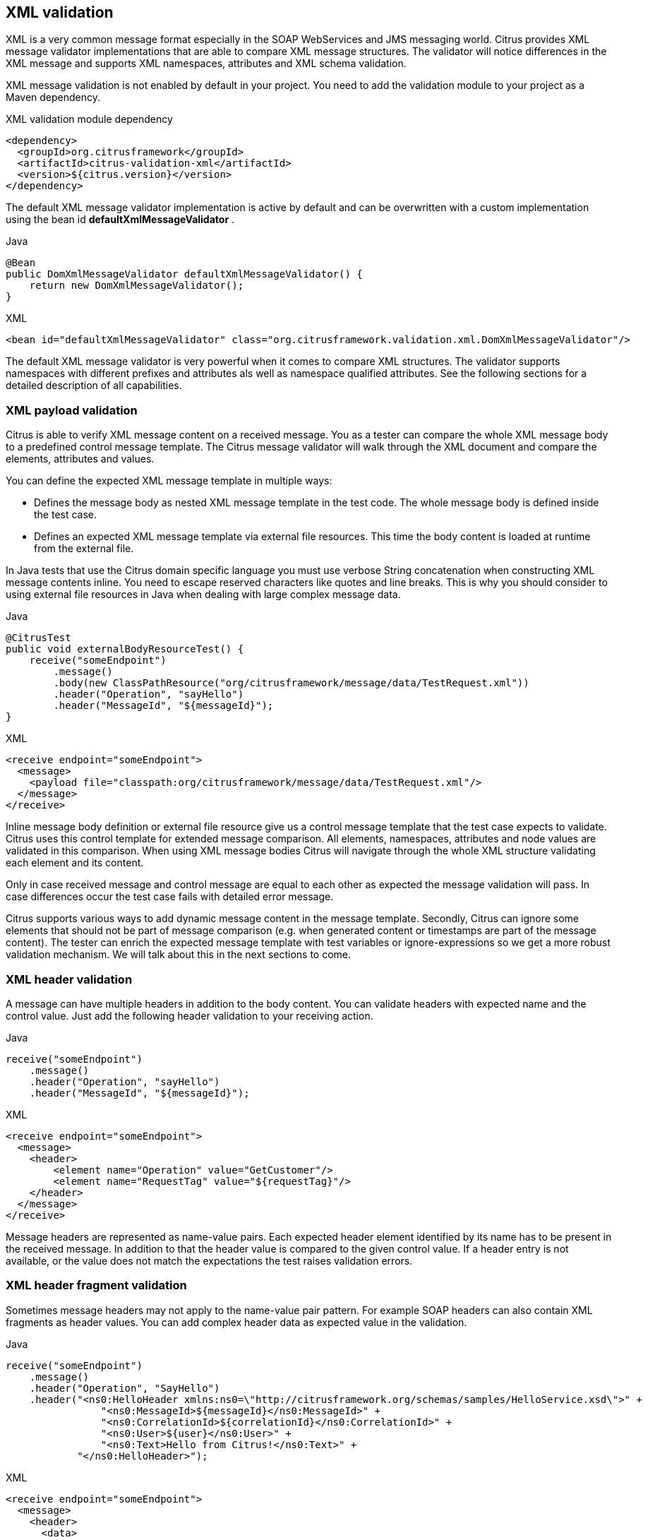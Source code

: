 [[xml-message-validation]]
== XML validation

XML is a very common message format especially in the SOAP WebServices and JMS messaging world. Citrus provides XML message
validator implementations that are able to compare XML message structures. The validator will notice differences in the XML
message and supports XML namespaces, attributes and XML schema validation.

XML message validation is not enabled by default in your project. You need to add the validation module to your project
as a Maven dependency.

.XML validation module dependency
[source,xml]
----
<dependency>
  <groupId>org.citrusframework</groupId>
  <artifactId>citrus-validation-xml</artifactId>
  <version>${citrus.version}</version>
</dependency>
----

The default XML message validator implementation is active by default and can be overwritten with a custom implementation
using the bean id *defaultXmlMessageValidator* .

.Java
[source,java,indent=0,role="primary"]
----
@Bean
public DomXmlMessageValidator defaultXmlMessageValidator() {
    return new DomXmlMessageValidator();
}
----

.XML
[source,xml,indent=0,role="secondary"]
----
<bean id="defaultXmlMessageValidator" class="org.citrusframework.validation.xml.DomXmlMessageValidator"/>
----

The default XML message validator is very powerful when it comes to compare XML structures. The validator supports namespaces
with different prefixes and attributes als well as namespace qualified attributes. See the following sections for a detailed
description of all capabilities.

[[xml-payload-validation]]
=== XML payload validation

Citrus is able to verify XML message content on a received message. You as a tester can compare the whole XML message body
to a predefined control message template. The Citrus message validator will walk through the XML document and compare the
elements, attributes and values.

You can define the expected XML message template in multiple ways:

* Defines the message body as nested XML message template in the test code. The whole message body is defined inside the test case.
* Defines an expected XML message template via external file resources. This time the body content is loaded at runtime from the external file.

In Java tests that use the Citrus domain specific language you must use verbose String concatenation when constructing XML
message contents inline. You need to escape reserved characters like quotes and line breaks. This is why you should consider
to using external file resources in Java when dealing with large complex message data.

.Java
[source,java,indent=0,role="primary"]
----
@CitrusTest
public void externalBodyResourceTest() {
    receive("someEndpoint")
        .message()
        .body(new ClassPathResource("org/citrusframework/message/data/TestRequest.xml"))
        .header("Operation", "sayHello")
        .header("MessageId", "${messageId}");
}
----

.XML
[source,xml,indent=0,role="secondary"]
----
<receive endpoint="someEndpoint">
  <message>
    <payload file="classpath:org/citrusframework/message/data/TestRequest.xml"/>
  </message>
</receive>
----

Inline message body definition or external file resource give us a control message template that the test case expects to
validate. Citrus uses this control template for extended message comparison. All elements, namespaces, attributes and node
values are validated in this comparison. When using XML message bodies Citrus will navigate through the whole XML structure
validating each element and its content.

Only in case received message and control message are equal to each other as expected the message validation will pass. In
case differences occur the test case fails with detailed error message.

Citrus supports various ways to add dynamic message content in the message template. Secondly, Citrus can ignore some elements
that should not be part of message comparison (e.g. when generated content or timestamps are part of the message content).
The tester can enrich the expected message template with test variables or ignore-expressions so we get a more robust
validation mechanism. We will talk about this in the next sections to come.

[[xml-header-validation]]
=== XML header validation

A message can have multiple headers in addition to the body content. You can validate headers with expected name and the
control value. Just add the following header validation to your receiving action.

.Java
[source,java,indent=0,role="primary"]
----
receive("someEndpoint")
    .message()
    .header("Operation", "sayHello")
    .header("MessageId", "${messageId}");
----

.XML
[source,xml,indent=0,role="secondary"]
----
<receive endpoint="someEndpoint">
  <message>
    <header>
        <element name="Operation" value="GetCustomer"/>
        <element name="RequestTag" value="${requestTag}"/>
    </header>
  </message>
</receive>
----

Message headers are represented as name-value pairs. Each expected header element identified by its name has to be present
in the received message. In addition to that the header value is compared to the given control value. If a header entry is
not available, or the value does not match the expectations the test raises validation errors.

[[xml-header-fragment-validation]]
=== XML header fragment validation

Sometimes message headers may not apply to the name-value pair pattern. For example SOAP headers can also contain XML
fragments as header values. You can add complex header data as expected value in the validation.

.Java
[source,java,indent=0,role="primary"]
----
receive("someEndpoint")
    .message()
    .header("Operation", "SayHello")
    .header("<ns0:HelloHeader xmlns:ns0=\"http://citrusframework.org/schemas/samples/HelloService.xsd\">" +
                "<ns0:MessageId>${messageId}</ns0:MessageId>" +
                "<ns0:CorrelationId>${correlationId}</ns0:CorrelationId>" +
                "<ns0:User>${user}</ns0:User>" +
                "<ns0:Text>Hello from Citrus!</ns0:Text>" +
            "</ns0:HelloHeader>");
----

.XML
[source,xml,indent=0,role="secondary"]
----
<receive endpoint="someEndpoint">
  <message>
    <header>
      <data>
        <![CDATA[
          <ns0:HelloHeader xmlns:ns0="http://citrusframework.org/schemas/samples/HelloService.xsd">
              <ns0:MessageId>${messageId}</ns0:MessageId>
              <ns0:CorrelationId>${correlationId}</ns0:CorrelationId>
              <ns0:User>${user}</ns0:User>
              <ns0:Text>Hello from Citrus!</ns0:Text>
          </ns0:HelloHeader>
        ]]>
      </data>
      <element name="Operation" value="SayHello"/>
    </header>
  </message>
</receive>
----

The header data has not name but uses a complex XML fragment as a value. In SOAP this header fragment will be added as
a `SOAP-ENV:Header` then. Please read more about this in link:#soap-headers[SOAP support].

[[xml-ignore-validation]]
=== Ignore XML elements

Some elements in the message payload might not apply for validation at all. Just think of communication timestamps or dynamic
values that have been generated from a foreign service.

You as a tester may not be able to predict such a timestamp or dynamically value for expected validation. This is why you can
safely ignore elements and attributes in the XML message validation.

.Java
[source,java,indent=0,role="primary"]
----
receive("someEndpoint")
    .message()
    .header("<TestMessage>" +
                "<VersionId>${versionId}</VersionId>" +
                "<Timestamp>?</Timestamp>" +
                "<MessageId>?</MessageId>" +
            "</TestMessage>")
    .validate(xpath()
            .ignore("/TestMessage/Timestamp")
            .ignore("/TestMessage/MessageId"));
----

.XML
[source,xml,indent=0,role="secondary"]
----
<receive endpoint="someEndpoint">
  <message>
    <payload>
      <TestMessage>
        <VersionId>${versionId}</VersionId>
        <Timestamp>?</Timestamp>
        <MessageId>?</MessageId>
      </TestMessage>
    </payload>
    <ignore path="/TestMessage/Timestamp"/>
    <ignore path="/TestMessage/MessageId"/>
  </message>
</receive>
----

The receive action above is not able to verify the elements `Timestamp` and `MessageId`. This is because the timestamp uses
milliseconds and the message id has been generated by the server application. Both values must be excluded from XML validation.

You can use ignore XPath expressions that match elements in the message content that should be excluded. XPath expressions can
be cumbersome and error prone though.

You can also use inline *@ignore@* expressions as expected template values in order to exclude elements from valdidation. This
is for those of you that do not like to write XPath expressions. As a result the ignored message elements are automatically
skipped when Citrus compares and validates message contents and do not break the test case.

.Java
[source,java,indent=0,role="primary"]
----
receive("someEndpoint")
    .message()
    .header("<TestMessage>" +
                "<VersionId>${versionId}</VersionId>" +
                "<Timestamp>@ignore@</Timestamp>" +
                "<MessageId>@ignore@</MessageId>" +
            "</TestMessage>");
----

.XML
[source,xml,indent=0,role="secondary"]
----
<receive endpoint="someEndpoint">
  <message>
    <payload>
      <TestMessage>
        <VersionId>${versionId}</VersionId>
        <Timestamp>@ignore@</Timestamp>
        <MessageId>@ignore@</MessageId>
      </TestMessage>
    </payload>
  </message>
</receive>
----

Feel free to mix both mechanisms to ignore message elements. Ignore expressions are valid as elements, sub-tree nodes and
attributes. You can use the *@ignore@* placeholder in external file resources, too.

[[xml-xpath-validation]]
=== XPath validation

The section link:#xml-payload-validation[XML payload validation] showed how to validate the complete XML message structure
with control message template. All elements are validated and compared one after another.

In some cases this approach might be too extensive. Imagine the tester only needs to validate a small subset of message elements.
You would rather want to use explicit element validation with XPath.

.Java
[source,java,indent=0,role="primary"]
----
receive("someEndpoint")
    .message()
    .validate(xpath()
        .expression("/TestRequest/MessageId", "${messageId}")
        .expression("//VersionId", "2"));
}
----

.XML
[source,xml,indent=0,role="secondary"]
----
<receive endpoint="someEndpoint">
  <message>
    <validate>
      <xpath expression="/TestRequest/MessageId" value="${messageId}"/>
      <xpath expression="/TestRequest/VersionId" value="2"/>
    </validate>
  </message>
</receive>
----

In Java the use of a map may be the easiest way to declare multiple expressions for XPath validation.

.Java DSL
[source,java]
----
final Map<String, Object> expressions = new HashMap<>();
expressions.put("/TestRequest/MessageId", "${messageId}");
expressions.put("//VersionId", "2");

receive("someEndpoint")
    .message()
    .validate(xpath()
        .expressions(expressions));
}
----

Instead of comparing the whole message some message elements are validated explicitly via XPath. Citrus evaluates the XPath
expression on the received message and compares the result value to the control value. The basic message structure as well
as all other message elements are not included into this explicit validation.

NOTE: If this type of element validation is chosen neither <payload> nor <data> nor <resource> template definitions are
allowed in Citrus XML test cases.

TIP: Citrus offers an alternative dot-notated syntax in order to walk through XML trees. In case you are not familiar with
XPath or simply need a very easy way to find your element inside the XML tree you might use this way. Every element hierarchy
in the XML tree is represented with a simple dot - for example:

`TestRequest.VersionId`

The expression will search the XML tree for the respective `<TestRequest><VersionId>` element. Attributes are supported too.
In case the last element in the dot-notated expression is a XML attribute the framework will automatically find it.

Of course this dot-notated syntax is very simple and might not be applicable for more complex tree navigation. XPath is
much more powerful - no doubt. The dot-notated syntax might help those of you that are not familiar with XPath.
So the dot-notation is supported wherever XPath expressions might apply.

The Xpath expressions can evaluate to different result types. By default, Citrus is operating on *NODE* and *STRING* result
types so that you can validate some element value. But you can also use different result types such as *NODESET* and *BOOLEAN* .

.Java
[source,java,indent=0,role="primary"]
----
receive("someEndpoint")
    .validate(xpath()
        .expression("boolean:/TestRequest/Error", false)
        .expression("number:/TestRequest/Status[.='success']", 3)
        .expression("node-set:/TestRequest/OrderType", "[single, multi, multi]");
----

.XML
[source,xml,indent=0,role="secondary"]
----
<receive endpoint="someEndpoint">
  <message>
    <validate>
      <xpath expression="/TestRequest/Error" value="false" result-type="boolean"/>
      <xpath expression="/TestRequest/Status[.='success']" value="3" result-type="number"/>
      <xpath expression="/TestRequest/OrderType" value="[single, multi, multi]" result-type="node-set"/>
    </validate>
  </message>
</receive>
----

In the example above we use different expression result types. First we want to make sure nor */TestRequest/Error* element
is present. This can be done with a boolean result type and *false* value. Second we want to validate the number of found
elements for the expression */TestRequest/Status[.='success']* . The XPath expression evaluates to a node list that results
in its list size to be checked. And last not least we evaluate to a *node-set* result type where all values in the node list
will be translated to a comma delimited string value.

You can use even more powerful validation expressions with matcher implementations. With validation matchers you are able to
use validations such as *greaterThan*, *lessThan*, *hasSize* and much more.

.Java
[source,java,indent=0,role="primary"]
----
receive("someEndpoint")
    .validate(xpath()
        .expression("/TestRequest/Error", anyOf(empty(), nullValue()))
        .expression("number:/TestRequest/Status[.='success']", greaterThan(0.0))
        .expression("integer:/TestRequest/Status[.='failed']", lowerThan(1))
        .expression("node-set:/TestRequest/OrderType", hasSize(3));
----

.XML
[source,xml,indent=0,role="secondary"]
----
<receive endpoint="someEndpoint">
  <message>
    <validate>
      <xpath expression="/TestRequest/Error" value="@assertThat(anyOf(empty(), nullValue()))@"/>
      <xpath expression="/TestRequest/Status[.='success']" value="@assertThat(greaterThan(0.0))@" result-type="number"/>
      <xpath expression="/TestRequest/Status[.='failed']" value="@assertThat(lowerThan(1))@" result-type="integer"/>
      <xpath expression="/TestRequest/OrderType" value="@assertThat(hasSize(3))@" result-type="node-set"/>
    </validate>
  </message>
</receive>
----

NOTE: The validation matchers used in the example above use the link:#hamcrest-message-validation[citrus-hamcrest-validation]
module.

NOTE: XPath uses decimal number type *Double* by default when evaluating expressions with *number* result type. This means
we have to use Double typed expected values, too. Citrus also provides the result type *integer* that automatically converts
the XPath expression result to a *Integer* type.

When using the XML DSL we have to use the *assertThat* validation matcher syntax for defining the Hamcrest matcher. You can
combine matcher implementation as seen in the *anyOf(empty(), nullValue())* expression. When using the Java DSL you can just
add the matcher as expected result object. Citrus evaluates the matchers and makes sure everything is as expected. This is a
very powerful validation mechanism as it also works with node-sets containing multiple values as list.

This is how you can add very powerful message element validation in XML using XPath expressions.

[[xml-validation-namespaces]]
=== XML namespaces

Namespaces represent an essential concept in XML. A namespace declares an element to be part of a very specific ruleset. You
have to specify namespaces also when using XPath expressions. Let's have a look at an example message that uses XML namespaces:

.Sample XML body with namepaces
[source,xml]
----
<ns1:TestMessage xmlns:ns1="http://citrus.com/namespace">
    <ns1:TestHeader>
        <ns1:CorrelationId>_</ns1:CorrelationId>
        <ns1:Timestamp>2001-12-17T09:30:47.0Z</ns1:Timestamp>
        <ns1:VersionId>2</ns1:VersionId>
    </ns1:TestHeader>
    <ns1:TestBody>
        <ns1:Customer>
            <ns1:Id>1</ns1:Id>
        </ns1:Customer>
    </ns1:TestBody>
</ns1:TestMessage>
----

Now we would like to validate some elements in this message using XPath

.Java
[source,java,indent=0,role="primary"]
----
receive("someEndpoint")
    .validate(xpath()
        .expression("//TestMessage/TestHeader/VersionId", 2L)
        .expression("//TestMessage/TestHeader/CorrelationId", "${correlationId}");
----

.XML
[source,xml,indent=0,role="secondary"]
----
<receive endpoint="someEndpoint">
  <message>
    <validate>
      <xpath expression="//TestMessage/TestHeader/VersionId" value="2"/>
      <xpath expression="//TestMessage/TestHeader/CorrelationId" value="${correlationId}"/>
    </validate>
  </message>
</receive>
----

The validation will fail although the XPath expression looks correct regarding the XML tree. This is because the message uses the
namespace `xmlns:ns1="http://citrus.com/namespace"`. The XPath expression is not able to find the elements because of the missing
namespace declaration in the expression. The correct XPath expression uses the namespace prefix as defined in the message.

.Java
[source,java,indent=0,role="primary"]
----
receive("someEndpoint")
    .validate(xpath()
        .expression("//ns1:TestMessage/ns1:TestHeader/ns1:VersionId", 2L)
        .expression("//ns1:TestMessage/ns1:TestHeader/ns1:CorrelationId", "${correlationId}");
----

.XML
[source,xml,indent=0,role="secondary"]
----
<receive endpoint="someEndpoint">
  <message>
    <validate>
      <xpath expression="//ns1:TestMessage/ns1:TestHeader/ns1:VersionId" value="2"/>
      <xpath expression="//ns1:TestMessage/ns1:TestHeader/ns1:CorrelationId" value="${correlationId}"/>
    </validate>
  </message>
</receive>
----

Now the expressions works fine, and the validation is successful. Relying on the namespace prefix `ns1` is quite error prone though.
This is because the test depends on the very specific namespace prefix. As soon as the message is sent with a different
namespace prefix (e.g. ns2) the validation will fail again.

You can avoid this effect when specifying your own namespace context and your own namespace prefix during validation.

.Java
[source,java,indent=0,role="primary"]
----
receive("someEndpoint")
    .validate(xpath()
        .expression("//pfx:TestMessage/pfx:TestHeader/pfx:VersionId", 2L)
        .expression("//pfx:TestMessage/pfx:TestHeader/pfx:CorrelationId", "${correlationId}")
        .namespaceContext("pfx", "http://citrus.com/namespace"));
----

.XML
[source,xml,indent=0,role="secondary"]
----
<receive endpoint="someEndpoint">
  <message>
    <validate>
      <xpath expression="//pfx:TestMessage/pfx:TestHeader/pfx:VersionId" value="2"/>
      <xpath expression="//pfx:TestMessage/pfx:TestHeader/pfx:CorrelationId" value="${correlationId}"/>
      <namespace prefix="pfx" value="http://citrus.com/namespace"/>
    </validate>
  </message>
</receive>
----

Now the test is independent of any namespace prefix in the received message. The namespace context will resolve the namespaces
and find the elements although the message might use different prefixes. The only thing that matters is that the namespace
value (http://citrus.com/namespace[http://citrus.com/namespace]) matches.

TIP: Instead of this namespace context on validation level you can also have a global namespace context which is valid in
all test cases. We just add a bean in the basic Spring application context configuration which defines global namespace mappings.

.Java
[source,java,indent=0,role="primary"]
----
@Bean
public NamespaceContextBuilder namespaceContext() {
    NamespaceContextBuilder builder = new NamespaceContextBuilder();
    builder.getNamepspaceMappings().put("pfx", "http://www.consol.de/samples/sayHello");
    return builder;
}
----

.XML
[source,xml,indent=0,role="secondary"]
----
<namespace-context>
    <namespace prefix="def" uri="http://www.consol.de/samples/sayHello"/>
</namespace-context>
----

Once defined the *def* namespace prefix is valid in all test cases and all XPath expressions. This enables you to free your
test cases from namespace prefix bindings that might be broken with time. You can use these global namespace mappings wherever
XPath expressions are valid inside a test case (validation, ignore, extract).

In the previous section we have seen that XML namespaces can get tricky with XPath validation. Default namespaces can do
even more! So lets look at the example with default namespaces:

.Sample XML body with default namespaces
[source,xml]
----
<TestMessage xmlns="http://citrus.com/namespace">
    <TestHeader>
        <CorrelationId>_</CorrelationId>
        <Timestamp>2001-12-17T09:30:47.0Z</Timestamp>
        <VersionId>2</VersionId>
    </TestHeader>
    <TestBody>
        <Customer>
            <Id>1</Id>
        </Customer>
    </TestBody>
</TestMessage>
----

The message uses default namespaces. The following approach in XPath will fail due to namespace problems.

.Java
[source,java,indent=0,role="primary"]
----
receive("someEndpoint")
    .validate(xpath()
        .expression("//TestMessage/TestHeader/VersionId", 2L)
        .expression("//TestMessage/TestHeader/CorrelationId", "${correlationId}"));
----

.XML
[source,xml,indent=0,role="secondary"]
----
<receive endpoint="someEndpoint">
  <message>
    <validate>
      <xpath expression="//TestMessage/TestHeader/VersionId" value="2"/>
      <xpath expression="//TestMessage/TestHeader/CorrelationId" value="${correlationId}"/>
    </validate>
  </message>
</receive>
----

Even default namespaces need to be specified in the XPath expressions. Look at the following code listing that works fine
with default namespaces:

.Java
[source,java,indent=0,role="primary"]
----
receive("someEndpoint")
    .validate(xpath()
        .expression("//:TestMessage/:TestHeader/:VersionId", 2L)
        .expression("//:TestMessage/:TestHeader/:CorrelationId", "${correlationId}"));
----

.XML
[source,xml,indent=0,role="secondary"]
----
<receive endpoint="someEndpoint">
  <message>
    <validate>
      <xpath expression="//:TestMessage/:TestHeader/:VersionId" value="2"/>
      <xpath expression="//:TestMessage/:TestHeader/:CorrelationId" value="${correlationId}"/>
    </validate>
  </message>
</receive>
----

TIP: It is recommended to use the namespace context as described in the previous chapter when validating. Only this approach
ensures flexibility and stable test cases regarding namespace changes.

[[customize-xml-parser-and-serializer]]
=== Customize XML parser and serializer

When working with XML data format parsing and serializing is a common task. XML structures are parsed to a DOM (Document
Object Model) representation in order to process elements, attributes and text nodes. DOM node objects get serialized to a
String message payload representation. The XML parser and serializer is customizable to a certain level. By default, Citrus
uses the https://www.w3.org/TR/2004/REC-DOM-Level-3-LS-20040407/[DOM Level 3 Load and Save] implementation with following settings:

.Parser settings
[horizontal]
cdata-sections:: *true*
split-cdata-sections:: *false*
validate-if-schema:: *true*
element-content-whitespace:: *false*

.Serializer settings
[horizontal]
format-pretty-print:: *true*
split-cdata-sections:: *false*
element-content-whitespace:: *true*

The parameters are also described in https://www.w3.org/TR/DOM-Level-3-Core/core.html#DOMConfiguration[W3C DOM configuration] documentation. We can customize the default settings by adding
a _XmlConfigurer_ Spring bean to the Citrus application context.

.Java
[source,java,indent=0,role="primary"]
----
@Bean
public XmlConfigurer xmlConfigurer() {
    XmlConfigurer configurer = new XmlConfigurer();
    configurer.getParseSettings().put("validate-if-schema", false);

    configurer.getSerializeSettings().put("comments", false);
    configurer.getSerializeSettings().put("format-pretty-print", false);
    return configurer;
}
----

.XML
[source,xml,indent=0,role="secondary"]
----
<bean id="xmlConfigurer" class="org.citrusframework.xml.XmlConfigurer">
    <property name="parseSettings">
        <map>
            <entry key="validate-if-schema" value="false" value-type="java.lang.Boolean"/>
        </map>
    </property>
    <property name="serializeSettings">
        <map>
            <entry key="comments" value="false" value-type="java.lang.Boolean"/>
            <entry key="format-pretty-print" value="false" value-type="java.lang.Boolean"/>
        </map>
    </property>
</bean>
----

NOTE: This configuration is of global nature. All XML processing operations will be affected with this configuration.

[[groovy-xml-validation]]
=== Groovy XML validation

With the Groovy XmlSlurper you can easily validate XML message payloads without having to deal directly with XML. People
who do not want to deal with XPath may also like this validation alternative.

The tester directly navigates through the message elements and uses simple code assertions in order to control the message content.
Here is an example how to validate messages with Groovy script:

.Java
[source,java,indent=0,role="primary"]
----
receive("someEndpoint")
    .validate(groovy().script("assert root.children().size() == 4\n" +
                              "assert root.MessageId.text() == '${messageId}'\n" +
                              "assert root.CorrelationId.text() == '${correlationId}'\n")
                              "assert root.Text.text() == 'Hello ' + context.getVariable(\"user\")"))
    .header("Operation, "sayHello")
    .header("CorrelationId", "${correlationId}")
    .timeout(5000L);
----

.XML
[source,xml,indent=0,role="secondary"]
----
<receive endpoint="someEndpoint" timeout="5000">
    <message>
        <validate>
            <script type="groovy">
                assert root.children().size() == 4
                assert root.MessageId.text() == '${messageId}'
                assert root.CorrelationId.text() == '${correlationId}'
                assert root.Text.text() == 'Hello ' + context.getVariable("user")
            </script>
        </validate>
    </message>
    <header>
        <element name="Operation" value="sayHello"/>
        <element name="CorrelationId" value="${correlationId}"/>
    </header>
</receive>
----

The Groovy XmlSlurper validation script goes right into the message-tag instead of a XML control template or XPath validation.
The Groovy script supports Java *_assert_* statements for message element validation. Citrus automatically injects the root
element *_root_* to the validation script. This is the Groovy XmlSlurper object and the start of element navigation. Based on
this root element you can access child elements and attributes with a dot notated syntax. Just use the element names separated
by a simple dot. Very easy! If you need the list of child elements use the *_children()_* function on any element. With the
*_text()_* function you get access to the element's text-value. The *_size()_* is very useful for validating the number of
child elements which completes the basic validation statements.

As you can see from the example, we may use test variables within the validation script, too. Citrus has also injected the
actual test context to the validation script. The test context object holds all test variables. So you can also access variables
with *_context.getVariable("user")_* for instance. On the test context you can also set new variable values with *_context.setVariable("user", "newUserName")_* .

There is even more object injection for the validation script. With the automatically added object *_receivedMessage_* You
have access to the Citrus message object for this receive action. This enables you to do whatever you want with the message
payload or header.

.Java
[source,java,indent=0,role="primary"]
----
receive("someEndpoint")
    .validate(groovy().script("assert receivedMessage.getPayload(String.class).contains(\"Hello Citrus!\")\n" +
                              "assert receivedMessage.getHeader("Operation") == 'sayHello'\n" +
                              "context.setVariable(\"request_payload\", receivedMessage.getPayload(String.class))"))
    .timeout(5000L);
----

.XML
[source,xml,indent=0,role="secondary"]
----
<receive endpoint="someEndpoint" timeout="5000">
    <message>
        <validate>
            <script type="groovy">
                assert receivedMessage.getPayload(String.class).contains("Hello Citrus!")
                assert receivedMessage.getHeader("Operation") == 'sayHello'

                context.setVariable("request_payload", receivedMessage.getPayload(String.class))
            </script>
        </validate>
    </message>
</receive>
----

The listing above shows some power of the validation script. We can access the message payload, we can access the message
header. With test context access we can also save the whole message payload as a new test variable for later usage in the test.

In general Groovy code inside the XML test case definition or as part of the Java DSL code is not very comfortable to maintain.
You do not have code syntax assist or code completion. This is why we can also use external file resources for the validation
scripts. The syntax looks like follows:

.Java
[source,java,indent=0,role="primary"]
----
receive("someEndpoint")
    .validate(groovy()
            .script(new ClassPathResource("validationScript.groovy"))
    .timeout(5000L);
----

.XML
[source,xml,indent=0,role="secondary"]
----
<receive endpoint="someEndpoint" timeout="5000">
    <message>
        <validate>
            <script type="groovy" file="classpath:validationScript.groovy"/>
        </validate>
    </message>
</receive>
----

We referenced some external file resource *_validationScript.groovy_* . This file content is loaded at runtime and is used
as script body. Now that we have a normal groovy file we can use the code completion and syntax highlighting of our favorite
Groovy editor.

NOTE: You can use the Groovy validation script in combination with other validation types like XML tree comparison and XPath
validation.

TIP: For further information on the Groovy XmlSlurper please see the official Groovy website and documentation

[[xml-schema-validation]]
=== XML schema validation

There are several possibilities to describe the structure of XML documents. The two most popular ways are DTD
(Document type definition) and XSD (XML Schema definition). In case the XML document is classified using a
schema definition the structure of the document has to fit the predefined rules inside the schema definition.
XML document instances are valid only in case they meet all these structure rules defined in the schema definition.
Citrus can validate XML documents using the schema languages DTD and XSD.

[[xsd-schema-repositories]]
==== XSD schema repositories

Citrus tries to validate all incoming XML messages against a schema definition in order to ensure that all rules are
fulfilled. This means that the message receiving actions in Citrus have to know the XML schema definition file
resources that belong to our test context.

.Java
[source,java,indent=0,role="primary"]
----
@Bean
public XsdSchemaRepository schemaRepository() {
    XsdSchemaRepository repository = new XsdSchemaRepository();
    repository.getSchemas().add(travelAgencySchema());
    repository.getSchemas().add(royalArilineSchema());
    repository.getSchemas().add(smartArilineSchema());
    return repository;
}

@Bean
public SimpleXsdSchema travelAgencySchema() {
    return new SimpleXsdSchema(
            new ClassPathResource("classpath:citrus/flightbooking/TravelAgencySchema.xsd"));
}

@Bean
public SimpleXsdSchema royalArilineSchema() {
    return new SimpleXsdSchema(
            new ClassPathResource("classpath:citrus/flightbooking/RoyalAirlineSchema.xsd"));
}

@Bean
public SimpleXsdSchema smartArilineSchema() {
    return new SimpleXsdSchema(
            new ClassPathResource("classpath:citrus/flightbooking/SmartAirlineSchema.xsd"));
}
----

.XML
[source,xml,indent=0,role="secondary"]
----
<citrus:schema-repository id="schemaRepository">
    <citrus:schemas>
        <citrus:schema id="travelAgencySchema"
            location="classpath:citrus/flightbooking/TravelAgencySchema.xsd"/>
        <citrus:schema id="royalArilineSchema"
            location="classpath:citrus/flightbooking/RoyalAirlineSchema.xsd"/>
        <citrus:reference schema="smartArilineSchema"/>
    </citrus:schemas>
</citrus:schema-repository>

<citrus:schema id="smartArilineSchema"
      location="classpath:citrus/flightbooking/SmartAirlineSchema.xsd"/>
----

By convention there is a default schema repository component defined in the Citrus Spring application context with
the id *schemaRepository*. Spring application context is then able to inject the schema repository into all message
receiving test actions at runtime. The receiving test action consolidates the repository for a matching schema
definition file in order to validate the incoming XML document structure.

The connection between incoming XML messages and xsd schema files in the repository is done by a mapping strategy which
we will discuss later in this chapter. By default, Citrus picks the right schema based on the target namespace that is
defined inside the schema definition. The target namespace of the schema definition has to match the namespace of the
root element in the received XML message. With this mapping strategy you will not have to wire XML messages and schema
files manually all is done automatically by the Citrus schema repository at runtime. All you need to do is to register
all available schema definition files regardless of which target namespace or nature inside the Citrus schema
repository.

IMPORTANT: XML schema validation is mandatory in Citrus. This means that Citrus always tries to find a matching schema
definition inside the schema repository in order to perform syntax validation on incoming schema qualified XML messages.
A classified XML message is defined by its namespace definitions. Consequently you will get validation errors in case
no matching schema definition file is found inside the schema repository. So if you explicitly do not want to validate
the XML schema for some reason you have to disable the validation explicitly in your test with
*schema-validation="false"*.

.Java
[source,java,indent=0,role="primary"]
----
receive("someEndpoint")
    .validate(xpath()
            .expression("//ns1:TestMessage/ns1:MessageHeader/ns1:MessageId", "${messageId}")
            .expression("//ns1:TestMessage/ns1:MessageHeader/ns1:CorrelationId", "${correlationId}")
            .schemaValidation(false)
            .namespaceContext("ns1", "http://citrus.com/namespace"))
    .timeout(5000L);
----

.XML
[source,xml,indent=0,role="secondary"]
----
<receive endpoint="someEndpoint">
    <message schema-validation="false">
      <validate>
        <xpath expression="//ns1:TestMessage/ns1:MessageHeader/ns1:MessageId"
             value="${messageId}"/>
        <xpath expression="//ns1:TestMessage/ns1:MessageHeader/ns1:CorrelationId"
             value="${correlationId}"/>
        <namespace prefix="ns1" value="http://citrus.com/namespace"/>
      </validate>
    </message>
</receive>
----

This mandatory schema validation might sound annoying to you but in our opinion it is very important to validate the
structure of the received XML messages, so disabling the schema validation should not be the standard for all tests.
Disabling automatic schema validation should only apply to very special situations. So please try to put all available
schema definitions to the schema repository and you will be fine.

[[wsdl-schemas]]
==== WSDL schemas

In SOAP WebServices world the WSDL (WebService Schema Definition Language) defines the structure an nature of the XML
messages exchanged across the interface. Often the WSDL files do hold the XML schema definitions as nested elements.
In Citrus you can directly set the WSDL file as location of a schema definition like this:

.Java
[source,java,indent=0,role="primary"]
----
@Bean
public WsdlXsdSchema arilineWsdl() {
    return new WsdlXsdSchema(
            new ClassPathResource("classpath:citrus/flightbooking/AirlineSchema.wsdl"));
}
----

.XML
[source,xml,indent=0,role="secondary"]
----
<citrus:schema id="arilineWsdl"
    location="classpath:citrus/flightbooking/AirlineSchema.wsdl"/>
----

Citrus is able to find the nested schema definitions inside the WSDL file in order to build a valid schema file for the
schema repository. So incoming XML messages that refer to the WSDL file can be validated for syntax rules.

[[schema-collections]]
==== Schema collections

Sometimes a XML schema definition is separated into multiple files. This is a problem for the Citrus schema repository
as the schema mapping strategy then is not able to pick the right file for validation, in particular when working with
target namespace values as key for the schema mapping strategy. As a solution for this problem you have to put all
schemas with the same target namespace value into a schema collection.

.Java
[source,java,indent=0,role="primary"]
----
@Bean
public XsdSchemaCollection flightbookingSchemaCollection() {
    XsdSchemaCollection collection = new XsdSchemaCollection();
    collection.getSchemas().add("classpath:citrus/flightbooking/BaseTypes.xsd");
    collection.getSchemas().add("classpath:citrus/flightbooking/AirlineSchema.xsd");
    return collection;
}
----

.XML
[source,xml,indent=0,role="secondary"]
----
<citrus:schema-collection id="flightbookingSchemaCollection">
  <citrus:schemas>
    <citrus:schema location="classpath:citrus/flightbooking/BaseTypes.xsd"/>
    <citrus:schema location="classpath:citrus/flightbooking/AirlineSchema.xsd"/>
  </citrus:schemas>
</citrus:schema-collection>
----

Both schema definitions *BaseTypes.xsd* and *AirlineSchema.xsd* share the same target namespace and therefore need to
be combined in schema collection component. The schema collection can be referenced in any schema repository as normal
schema definition.

.Java
[source,java,indent=0,role="primary"]
----
@Bean
public XsdSchemaRepository schemaRepository() {
    XsdSchemaRepository repository = new XsdSchemaRepository();
    repository.getSchemas().add(flightbookingSchemaCollection());
    return repository;
}
----

.XML
[source,xml,indent=0,role="secondary"]
----
<citrus:schema-repository id="schemaRepository">
  <citrus:schemas>
    <citrus:reference schema="flightbookingSchemaCollection"/>
  </citrus:schemas>
</citrus:schema-repository>
----

[[schema-mapping-strategy]]
==== Schema mapping strategy

The schema repository in Citrus holds one to many schema definition files and dynamically picks up the right one
according to the validated message payload. The repository needs to have some strategy for deciding which schema
definition to choose. See the following schema mapping strategies and decide which of them is suitable for you.

[[target-namespace-mapping-strategy]]
==== Target Namespace Mapping Strategy

This is the default schema mapping strategy. Schema definitions usually define some target namespace which is valid
for all elements and types inside the schema file. The target namespace is also used as root namespace in XML message
payloads. According to this information Citrus can pick up the right schema definition file in the schema repository.
You can set the schema mapping strategy as property in the configuration files:

.Java
[source,java,indent=0,role="primary"]
----
@Bean
public XsdSchemaRepository schemaRepository() {
    XsdSchemaRepository repository = new XsdSchemaRepository();
    repository.setSchemaMappingStrategy(schemaMappingStrategy());
    repository.getSchemas().add(helloSchema());
    return repository;
}

@Bean
public TargetNamespaceSchemaMappingStrategy schemaMappingStrategy() {
    return new TargetNamespaceSchemaMappingStrategy();
}

@Bean
public SimpleXsdSchema helloSchema() {
    return new SimpleXsdSchema(
            new ClassPathResource("classpath:citrus/samples/sayHello.xsd"));
}
----

.XML
[source,xml,indent=0,role="secondary"]
----
<citrus:schema-repository id="schemaRepository"
    schema-mapping-strategy="schemaMappingStrategy">
  <citrus:schemas>
    <citrus:schema id="helloSchema"
        location="classpath:citrus/samples/sayHello.xsd"/>
  </citrus:schemas>
</citrus:schema-repository>

<bean id="schemaMappingStrategy"
    class="org.citrusframework.xml.schema.TargetNamespaceSchemaMappingStrategy"/>
----

The *sayHello.xsd* schema file defines a target namespace (http://consol.de/schemas/sayHello.xsd)[http://consol.de/schemas/sayHello.xsd)]:

.Schema target namespace
[source,xml]
----
<xs:schema xmlns:xs="http://www.w3.org/2001/XMLSchema"
    xmlns="http://consol.de/schemas/sayHello.xsd"
    targetNamespace="http://consol.de/schemas/sayHello.xsd"
    elementFormDefault="qualified"
    attributeFormDefault="unqualified">

</xs:schema>
----

Incoming request messages should also have the target namespace set in the root element and this is how Citrus matches
the right schema file in the repository.

.HelloRequest.xml
[source,xml]
----
<HelloRequest xmlns="http://consol.de/schemas/sayHello.xsd">
   <MessageId>123456789</MessageId>
   <CorrelationId>1000</CorrelationId>
   <User>Christoph</User>
   <Text>Hello Citrus</Text>
</HelloRequest>
----

[[root-qname-mapping-strategy]]
==== Root QName Mapping Strategy

The next possibility for mapping incoming request messages to a schema definition is via the XML root element QName.
Each XML message payload starts with a root element that usually declares the type of a XML message. According to this
root element you can set up mappings in the schema repository.

.Java
[source,java,indent=0,role="primary"]
----
@Bean
public XsdSchemaRepository schemaRepository() {
    XsdSchemaRepository repository = new XsdSchemaRepository();
    repository.setSchemaMappingStrategy(schemaMappingStrategy());
    repository.getSchemas().add(helloSchema());
    repository.getSchemas().add(goodbyeSchema());
    return repository;
}

@Bean
public RootQNameSchemaMappingStrategy schemaMappingStrategy() {
    RootQNameSchemaMappingStrategy rootQnameStrategy = new RootQNameSchemaMappingStrategy();
    rootQnameStrategy.getMappings().put("HelloRequest", helloSchema());
    rootQnameStrategy.getMappings().put("GoodbyeRequest", goodbyeSchema());

    return rootQnameStrategy;
}

@Bean
public SimpleXsdSchema helloSchema() {
    return new SimpleXsdSchema(
            new ClassPathResource("classpath:citrus/samples/sayHello.xsd"));
}

@Bean
public SimpleXsdSchema goodbyeSchema() {
    return new SimpleXsdSchema(
            new ClassPathResource("classpath:citrus/samples/sayGoodbye.xsd"));
}
----

.XML
[source,xml,indent=0,role="secondary"]
----
<citrus:schema-repository id="schemaRepository"
    schema-mapping-strategy="schemaMappingStrategy">
  <citrus:schemas>
    <citrus:reference schema="helloSchema"/>
    <citrus:reference schema="goodbyeSchema"/>
  </citrus:schemas>
</citrus:schema-repository>

<bean id="schemaMappingStrategy"
    class="org.citrusframework.xml.schema.RootQNameSchemaMappingStrategy">
  <property name="mappings">
    <map>
      <entry key="HelloRequest" value="helloSchema"/>
      <entry key="GoodbyeRequest" value="goodbyeSchema"/>
    </map>
  </property>
</bean>

<citrus:schema id="helloSchema"
    location="classpath:citrus/samples/sayHello.xsd"/>

<citrus:schema id="goodbyeSchema"
     location="classpath:citrus/samples/sayGoodbye.xsd"/>
----

The listing above defines two root qname mappings - one for *HelloRequest* and one for *GoodbyeRequest* message types.
An incoming message of type <HelloRequest> is then mapped to the respective schema and so on. With this dedicated
mappings you are able to control which schema is used on a XML request, regardless of target namespace definitions.

[[schema-mapping-strategy-chain]]
==== Schema mapping strategy chain

Let's discuss the possibility to combine several schema mapping strategies in a logical chain. You can define more than
one mapping strategy that are evaluated in sequence. The first strategy to find a proper schema definition file in the
repository wins.

.Java
[source,java,indent=0,role="primary"]
----
@Bean
public XsdSchemaRepository schemaRepository() {
    XsdSchemaRepository repository = new XsdSchemaRepository();
    repository.setSchemaMappingStrategy(schemaMappingStrategy());
    repository.getSchemas().add(helloSchema());
    repository.getSchemas().add(goodbyeSchema());
    return repository;
}

@Bean
public SchemaMappingStrategyChain schemaMappingStrategy() {
    SchemaMappingStrategyChain chain = new SchemaMappingStrategyChain();

    RootQNameSchemaMappingStrategy rootQnameStrategy = new RootQNameSchemaMappingStrategy();
    rootQnameStrategy.getMappings().put("HelloRequest", helloSchema());

    chain.setStrategies(Arrays.asList(
        rootQnameStrategy,
        new TargetNamespaceSchemaMappingStrategy()
    ));

    return chain;
}
----

.XML
[source,xml,indent=0,role="secondary"]
----
<citrus:schema-repository id="schemaRepository"
    schema-mapping-strategy="schemaMappingStrategy">
  <citrus:schemas>
    <citrus:reference schema="helloSchema"/>
    <citrus:reference schema="goodbyeSchema"/>
  </citrus:schemas>
</citrus:schema-repository>

<bean id="schemaMappingStrategy"
    class="org.citrusframework.xml.schema.SchemaMappingStrategyChain">
  <property name="strategies">
    <list>
      <bean class="org.citrusframework.xml.schema.RootQNameSchemaMappingStrategy">
        <property name="mappings">
          <map>
            <entry key="HelloRequest" value="helloSchema"/>
          </map>
        </property>
      </bean>
      <bean class="org.citrusframework.xml.schema.TargetNamespaceSchemaMappingStrategy"/>
    </list>
  </property>
</bean>
----

So the schema mapping chain uses both *RootQNameSchemaMappingStrategy* and *TargetNamespaceSchemaMappingStrategy* in
combination. In case the first root qname strategy fails to find a proper mapping the next target namespace strategy
comes in and tries to find a proper schema.

[[dtd-validation]]
==== DTD validation

XML DTD (document type definition) is another way to validate the structure of a XML document. Many people say that
DTD is deprecated and XML schema is the much more efficient way to describe the rules of a XML structure. We do not
disagree with that, but we also know that legacy systems might still use DTD. So in order to avoid validation errors
we have to deal with DTD validation as well.

First thing you can do about DTD validation is to specify an inline DTD in your expected message template.

.Java
[source,java,indent=0,role="primary"]
----
receive("someEndpoint")
    .message()
    .body("<!DOCTYPE root [\n" +
                "<!ELEMENT root (message)>\n" +
                "<!ELEMENT message (text)>\n" +
                "<!ELEMENT text (#PCDATA)>\n" +
            "]>\n" +
            "<root>\n" +
                "<message>\n" +
                    "<text>Hello from Citrus!</text>\n" +
                "</message>\n" +
            "</root>")
    .timeout(5000L);
----

.XML
[source,xml,indent=0,role="secondary"]
----
<receive endpoint="someEndpoint">
    <message schema-validation="false">
        <data>
        <![CDATA[
            <!DOCTYPE root [
                <!ELEMENT root (message)>
                <!ELEMENT message (text)>
                <!ELEMENT text (#PCDATA)>
                ]>
            <root>
                <message>
                    <text>Hello from Citrus!</text>
                </message>
            </root>
        ]]>
        </data>
    </message>
</receive>
----

The system under test may also send the message with a inline DTD definition. So validation will succeed.

In most cases the DTD is referenced as external .dtd file resource. You can do this in your expected message template
as well.

.Java
[source,java,indent=0,role="primary"]
----
receive("someEndpoint")
    .message()
    .body("<!DOCTYPE root SYSTEM \"org/citrusframework/validation/example.dtd\">\n" +
            "<root>\n" +
                "<message>\n" +
                    "<text>Hello from Citrus!</text>\n" +
                "</message>\n" +
            "</root>")
    .timeout(5000L);
----

.XML
[source,xml,indent=0,role="secondary"]
----
<receive endpoint="someEndpoint">
    <message schema-validation="false">
        <data>
        <![CDATA[
            <!DOCTYPE root SYSTEM "org/citrusframework/validation/example.dtd">
            <root>
                <message>
                    <text>Hello from Citrus!</text>
                </message>
            </root>
        ]]>
        <data/>
    </message>
</receive>
----

[[xml-validation-xhtml]]
=== XHTML validation

Html message content is hard to verify with XML validation capabilities such as XML tree comparison or XPath support.
Usually Html messages do not follow the XML well-formed rules very strictly. This implies that XML message validation will
fail because of non-well-formed Html code.

XHTML closes this gap by automatically fixing the most common Html XML incompatible rule violations such as missing end
tags (e.g. <br>).

Please add a new library dependency to your project. Citrus is using the *jtidy* library in order to prepare the HTML and
XHTML messages for validation. As this 3rd party dependency is optional in Citrus we have to add it now to our project dependency
list. Just add the *jtidy* dependency to your Maven project POM.

.Jtidy library
[source,xml]
----
<dependency>
    <groupId>net.sf.jtidy</groupId>
    <artifactId>jtidy</artifactId>
    <version>r938</version>
  </dependency>
----

Please refer to the *jtidy* project documentation for the latest versions. Now everything is ready. As usual the Citrus
message validator for XHTML is active in background by default. You can overwrite this default implementation by placing
a Spring bean with id *defaultXhtmlMessageValidator* to the Citrus application context.

.Java
[source,java,indent=0,role="primary"]
----
@Bean
public XhtmlMessageValidator defaultXhtmlMessageValidator() {
    return new XhtmlMessageValidator();
}
----

.XML
[source,xml,indent=0,role="secondary"]
----
<bean id="defaultXhtmlMessageValidator" class="org.citrusframework.validation.xhtml.XhtmlMessageValidator"/>
----

Now you can use the XHTML message validation in your test case.

.Java
[source,java,indent=0,role="primary"]
----
receive("someEndpoint")
    .message()
    .type(MessageType.XHTML)
    .body("<!DOCTYPE html PUBLIC \"-//W3C//DTD XHTML 1.1//EN\" \"org/w3c/xhtml/xhtml1-strict.dtd\">" +
            "<html xmlns=\"http://www.w3.org/1999/xhtml\">" +
                "<head>" +
                    "<title>Citrus Hello World</title>" +
                "</head>" +
                "<body>" +
                    "<h1>Hello World!</h1>" +
                    "<br/>" +
                    "<p>This is a test!</p>" +
                "</body>" +
            "</html>")
    .timeout(5000L);
----

.XML
[source,xml,indent=0,role="secondary"]
----
<receive endpoint="someEndpoint">
    <message type="xhtml">
        <data>
          <![CDATA[
            <!DOCTYPE html PUBLIC "-//W3C//DTD XHTML 1.1//EN" "org/w3c/xhtml/xhtml1-strict.dtd">
            <html xmlns="http://www.w3.org/1999/xhtml">
              <head>
                <title>Citrus Hello World</title>
              </head>
              <body>
                <h1>Hello World!</h1>
                <br/>
                <p>This is a test!</p>
              </body>
            </html>
          ]]>
        </data>
    </message>
</receive>
----

The message receiving action in our test case has to specify a message format type *type="xhtml"* . As you can see the Html
message payload get XHTML specific DOCTYPE processing instruction. The *xhtml1-strict.dtd* is mandatory in the XHTML message
validation. For better convenience all XHTML dtd files are packaged within Citrus so you can use this as a relative path.

The incoming Html message is automatically converted into proper XHTML code with well formed XML. So now the XHTML message
validator can use the XML message validation mechanism of Citrus for comparing received and expected data. You can also use
test variables, ignore element expressions and XPath expressions.
